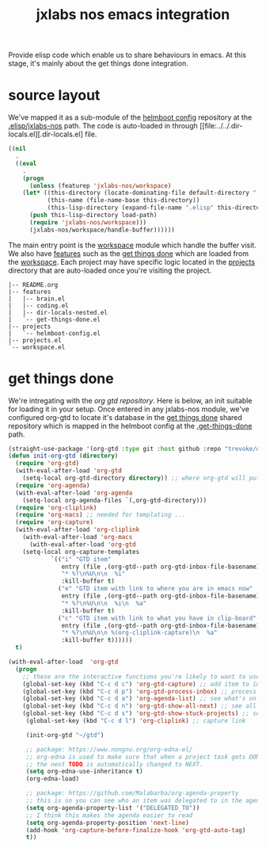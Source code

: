 #+TITLE: jxlabs nos emacs integration

Provide elisp code which enable us to share behaviours in emacs. At this stage, it's
mainly about the get things done integration. 

* source layout

We've mapped it as a sub-module of the [[https://github.com/nxmatic/jxlabs-nos-helmboot-config][helmboot config]] repository at the [[https://github.com/nxmatic/jxlabs-nos-helmboot-config/.elisp/jxlabs-nos][.elisp/jxlabs-nos]] path.
The code is auto-loaded in through [[file:../../.dir-locals.el][.dir-locals.el] file.

#+NAME .dir-locals.el
#+BEGIN_SRC emacs-lisp
((nil
  .
  ((eval
    .
    (progn
      (unless (featurep 'jxlabs-nos/workspace)
	(let* ((this-directory (locate-dominating-file default-directory ".dir-locals.el"))
	       (this-name (file-name-base this-directory))
	       (this-lisp-directory (expand-file-name ".elisp" this-directory)))
	  (push this-lisp-directory load-path)
	  (require 'jxlabs-nos/workspace)))
      (jxlabs-nos/workspace/handle-buffer))))))
#+END_SRC

The main entry point is the [[file:workspace.el][workspace]] module which handle the buffer
visit. We also have [[file::features][features]] such as the [[file::features/get-things-done.el][get things done]] which are
loaded from the [[file:workspace.el][workspace]]. Each project may have specific logic
located in the [[file:projects][projects]] directory that are auto-loaded once you're
visiting the project.

#+BEGIN_SRC
|-- README.org
|-- features
|   |-- brain.el
|   |-- coding.el
|   |-- dir-locals-nested.el
|   `-- get-things-done.el
|-- projects
|   `-- helmboot-config.el
|-- projects.el
`-- workspace.el
#+END_SRC

* get things done 

We're intregating with the [[https//github.com/trevoke/org-gtd.el][org gtd repository]]. Here is below, an init suitable for loading it
in your setup.  Once entered in any jxlabs-nos module, we've configured org-gtd to locate 
it's database in the [[https://github.com/nxmatic/jxlabs-nos-get-things-done][get things done]] shared repository which is mapped in the helmboot
config at the [[https://github.com/jxlabs-nos-helmboot-config/.get-things-done][.get-things-done]] path.

#+NAME org-gtd repository init
#+BEGIN_SRC emacs-lisp
(straight-use-package '(org-gtd :type git :host github :repo "trevoke/org-gtd.el" :branch "master"))
(defun init-org-gtd (directory)
  (require 'org-gtd)
  (with-eval-after-load 'org-gtd
    (setq-local org-gtd-directory directory)) ;; where org-gtd will put its files
  (require 'org-agenda)
  (with-eval-after-load 'org-agenda
    (setq-local org-agenda-files `(,org-gtd-directory)))
  (require 'org-cliplink)
  (require 'org-macs) ;; needed for templating ...
  (require 'org-capture)
  (with-eval-after-load 'org-cliplink
    (with-eval-after-load 'org-macs
      (with-eval-after-load 'org-gtd
	(setq-local org-capture-templates
		    `(("i" "GTD item"
		       entry (file ,(org-gtd--path org-gtd-inbox-file-basename))
		       "* %?\n%U\n\n  %i"
		       :kill-buffer t)
		      ("e" "GTD item with link to where you are in emacs now"
		       entry (file ,(org-gtd--path org-gtd-inbox-file-basename))
		       "* %?\n%U\n\n  %i\n  %a"
		       :kill-buffer t)
		      ("c" "GTD item with link to what you have in clip-board"
		       entry (file ,(org-gtd--path org-gtd-inbox-file-basename))
		       "* %?\n%U\n\n %(org-cliplink-capture)\n  %a"
		       :kill-buffer t))))))
  t)

(with-eval-after-load  'org-gtd
  (progn
    ;; these are the interactive functions you're likely to want to use as you go about GTD.
    (global-set-key (kbd "C-c d c") 'org-gtd-capture) ;; add item to inbox
    (global-set-key (kbd "C-c d p") 'org-gtd-process-inbox) ;; process entire inbox
    (global-set-key (kbd "C-c d a") 'org-agenda-list) ;; see what's on your plate today
    (global-set-key (kbd "C-c d n") 'org-gtd-show-all-next) ;; see all NEXT items
    (global-set-key (kbd "C-c d s") 'org-gtd-show-stuck-projects) ;; see projects that don't have a N
     (global-set-key (kbd "C-c d l") 'org-cliplink) ;; capture link 
     
     (init-org-gtd "~/gtd")
     
     ;; package: https://www.nongnu.org/org-edna-el/
     ;; org-edna is used to make sure that when a project task gets DONE,
     ;; the next TODO is automatically changed to NEXT.
     (setq org-edna-use-inheritance t)
     (org-edna-load)

     ;; package: https://github.com/Malabarba/org-agenda-property
     ;; this is so you can see who an item was delegated to in the agenda
     (setq org-agenda-property-list '("DELEGATED_TO"))
     ;; I think this makes the agenda easier to read
     (setq org-agenda-property-position 'next-line)
     (add-hook 'org-capture-before-finalize-hook 'org-gtd-auto-tag)
     t))
#+END_SRC

